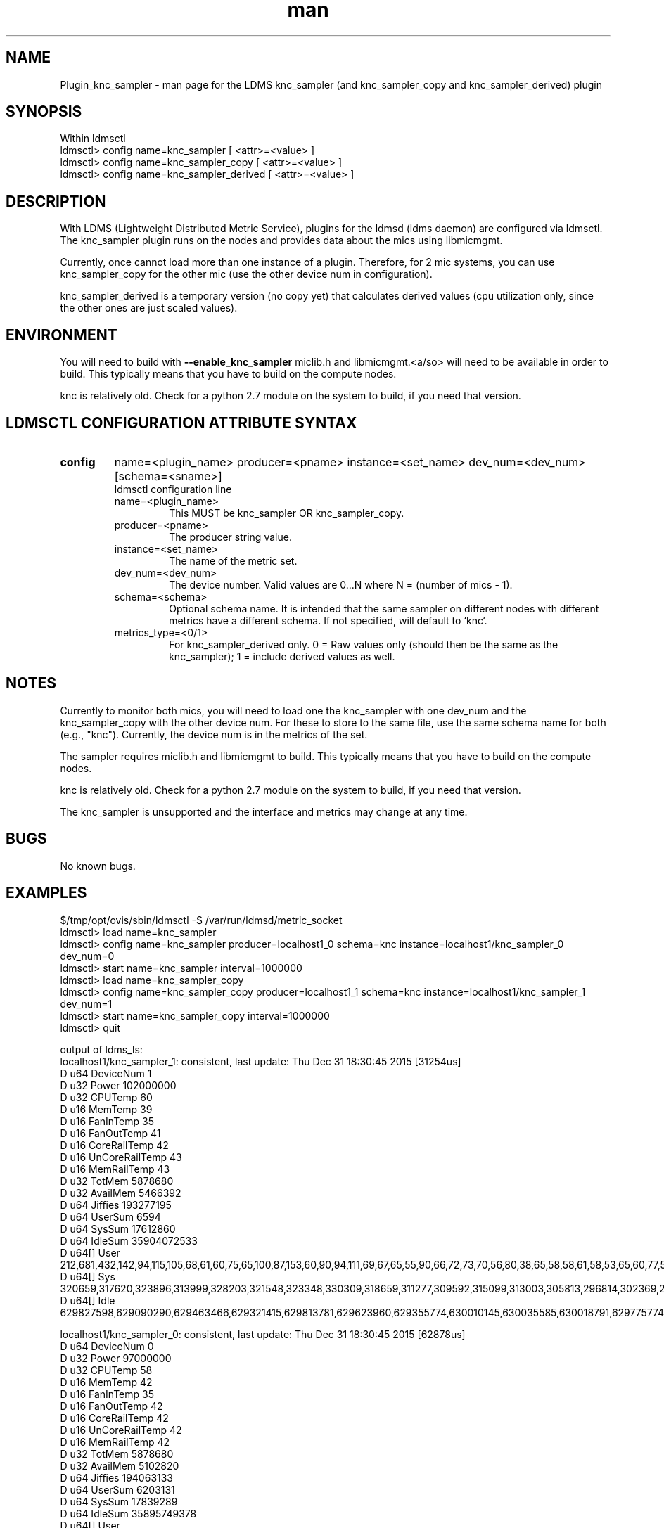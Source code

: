 .\" Manpage for Plugin_knc_sampler
.\" Contact ovis-help@ca.sandia.gov to correct errors or typos.
.TH man 7 "31 Dec 2015" "v3" "LDMS Plugin knc_sampler(copy/derived) man page"

.SH NAME
Plugin_knc_sampler - man page for the LDMS knc_sampler (and knc_sampler_copy and knc_sampler_derived) plugin

.SH SYNOPSIS
Within ldmsctl
.br
ldmsctl> config name=knc_sampler [ <attr>=<value> ]
.br
ldmsctl> config name=knc_sampler_copy [ <attr>=<value> ]
.br
ldmsctl> config name=knc_sampler_derived [ <attr>=<value> ]

.SH DESCRIPTION
With LDMS (Lightweight Distributed Metric Service), plugins for the ldmsd (ldms daemon) are configured via ldmsctl.
The knc_sampler plugin runs on the nodes and provides data about the mics using libmicmgmt.
.PP
Currently, once cannot load more than one instance of a plugin. Therefore, for 2 mic systems, you can use
knc_sampler_copy for the other mic (use the other device num in configuration).
.PP
knc_sampler_derived is a temporary version (no copy yet) that calculates derived values (cpu utilization only,
since the other ones are just scaled values).

.SH ENVIRONMENT
.PP
You will need to build with
.B --enable_knc_sampler
miclib.h and libmicmgmt.<a/so> will need to be available in order to build.
This typically means that you have to build on the compute nodes.
.PP
knc is relatively old. Check for a python 2.7 module on the system to build, if you need that version.

.SH LDMSCTL CONFIGURATION ATTRIBUTE SYNTAX

.TP
.BR config
name=<plugin_name> producer=<pname> instance=<set_name> dev_num=<dev_num> [schema=<sname>]
.br
ldmsctl configuration line
.RS
.TP
name=<plugin_name>
.br
This MUST be knc_sampler OR knc_sampler_copy.
.TP
producer=<pname>
.br
The producer string value.
.TP
instance=<set_name>
.br
The name of the metric set.
.TP
dev_num=<dev_num>
.br
The device number. Valid values are 0...N where N = (number of mics - 1).
.TP
schema=<schema>
.br
Optional schema name. It is intended that the same sampler on different nodes with different metrics have a
different schema. If not specified, will default to `knc`.
.TP
metrics_type=<0/1>
.br
For knc_sampler_derived only. 0 = Raw values only (should then be the same as the knc_sampler); 1 = include
derived values as well.
.RE

.SH NOTES
.PP
Currently to monitor both mics, you will need to load one the knc_sampler with one dev_num and
the knc_sampler_copy with the other device num. For these to store to the same file, use the same
schema name for both (e.g., "knc"). Currently, the device num is in the metrics of the set.
.PP
The sampler requires miclib.h and libmicmgmt to build.
This typically means that you have to build on the compute nodes.
.PP
knc is relatively old. Check for a python 2.7 module on the system to build, if you need that version.
.PP
The knc_sampler is unsupported and the interface and metrics may change at any time.

.SH BUGS
No known bugs.

.SH EXAMPLES
.PP
.nf
$/tmp/opt/ovis/sbin/ldmsctl -S /var/run/ldmsd/metric_socket
ldmsctl> load name=knc_sampler
ldmsctl> config name=knc_sampler producer=localhost1_0 schema=knc instance=localhost1/knc_sampler_0 dev_num=0
ldmsctl> start name=knc_sampler interval=1000000
ldmsctl> load name=knc_sampler_copy
ldmsctl> config name=knc_sampler_copy producer=localhost1_1 schema=knc instance=localhost1/knc_sampler_1 dev_num=1
ldmsctl> start name=knc_sampler_copy interval=1000000
ldmsctl> quit
.fi

.PP
output of ldms_ls:
.nf
localhost1/knc_sampler_1: consistent, last update: Thu Dec 31 18:30:45 2015 [31254us]
D u64        DeviceNum                                  1
D u32        Power                                      102000000
D u32        CPUTemp                                    60
D u16        MemTemp                                    39
D u16        FanInTemp                                  35
D u16        FanOutTemp                                 41
D u16        CoreRailTemp                               42
D u16        UnCoreRailTemp                             43
D u16        MemRailTemp                                43
D u32        TotMem                                     5878680
D u32        AvailMem                                   5466392
D u64        Jiffies                                    193277195
D u64        UserSum                                    6594
D u64        SysSum                                     17612860
D u64        IdleSum                                    35904072533
D u64[]      User                                       212,681,432,142,94,115,105,68,61,60,75,65,100,87,153,60,90,94,111,69,67,65,55,90,66,72,73,70,56,80,38,65,58,58,61,58,53,65,60,77,56,60,59,66,55,66,62,74,54,48,60,62,52,54,55,576,974
D u64[]      Sys                                        320659,317620,323896,313999,328203,321548,323348,330309,318659,311277,309592,315099,313003,305813,296814,302369,299120,300078,302635,300411,302688,301357,307533,298046,300154,296720,298659,303523,308346,309450,303140,300964,301675,300746,302126,307809,308940,311684,306014,312051,315466,309926,316585,313908,315037,321720,326530,324684,324341,321715,326177,326883,327337,325211,338737,336438,106088
D u64[]      Idle                                       629827598,629090290,629463466,629321415,629813781,629623960,629355774,630010145,630035585,630018791,629775774,630154278,630087054,629857389,629031027,629934328,629949856,630201954,629902013,630003790,629805086,630032029,630154044,629926213,630119338,630155634,629790620,630075799,630188535,630229237,630129366,630141764,630162570,630174400,630172693,630216656,630224788,630231717,630239186,630164737,630250081,630207354,630192375,630108027,630220238,630183681,630196213,630084019,630219715,630197090,630260230,630124704,630240480,630209167,630187937,630086379,623312163



localhost1/knc_sampler_0: consistent, last update: Thu Dec 31 18:30:45 2015 [62878us]
D u64        DeviceNum                                  0
D u32        Power                                      97000000
D u32        CPUTemp                                    58
D u16        MemTemp                                    42
D u16        FanInTemp                                  35
D u16        FanOutTemp                                 42
D u16        CoreRailTemp                               42
D u16        UnCoreRailTemp                             42
D u16        MemRailTemp                                42
D u32        TotMem                                     5878680
D u32        AvailMem                                   5102820
D u64        Jiffies                                    194063133
D u64        UserSum                                    6203131
D u64        SysSum                                     17839289
D u64        IdleSum                                    35895749378
D u64[]      User                                       112509,111067,110480,110479,110727,110621,110570,110783,110824,110640,110595,110880,110915,110503,110613,110294,110848,110843,110817,110783,110666,110598,110559,110435,110650,110547,110359,110078,110811,110631,110546,110508,111309,110894,110934,110489,110513,110678,110299,110589,110615,110857,110733,110475,110262,111002,110671,110556,110705,111201,111090,110824,110974,111121,110928,111005,2228
D u64[]      Sys                                        325097,322289,326688,323431,329433,324666,328810,334164,316881,313231,309643,318028,317025,304707,307439,311011,305166,293335,299492,305455,313050,302733,302622,302141,301801,303410,306834,306789,310922,312946,307939,308205,307489,304191,305753,310326,313242,315983,314465,319485,314900,316602,323967,318107,319095,326329,332235,332338,326768,324860,332105,330459,329738,326753,342772,338291,117653
D u64[]      Idle                                       629298029,628641244,629387212,629820980,629596384,629596132,629417690,629770273,629711465,629608205,629478733,630040560,629870289,629425278,629737957,630111803,629801554,629511550,629359429,629974967,629903009,629788690,628865096,630069344,629327468,630121772,629937547,629846657,630123778,630084584,629786297,630084221,630114620,630075194,630092569,630082257,630120065,630093083,630065923,630061122,630085770,630141047,630080176,630018298,630106410,630099279,630069467,629978803,630026593,630109590,630088683,630013687,630109601,630103629,630080647,629949196,623885472
.fi

.SH SEE ALSO
ldmsd(7), ldms_quickstart(7)
